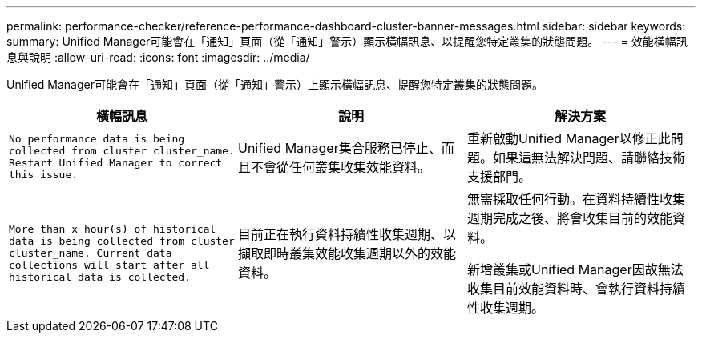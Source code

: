 ---
permalink: performance-checker/reference-performance-dashboard-cluster-banner-messages.html 
sidebar: sidebar 
keywords:  
summary: Unified Manager可能會在「通知」頁面（從「通知」警示）顯示橫幅訊息、以提醒您特定叢集的狀態問題。 
---
= 效能橫幅訊息與說明
:allow-uri-read: 
:icons: font
:imagesdir: ../media/


[role="lead"]
Unified Manager可能會在「通知」頁面（從「通知」警示）上顯示橫幅訊息、提醒您特定叢集的狀態問題。

[cols="3*"]
|===
| 橫幅訊息 | 說明 | 解決方案 


 a| 
`No performance data is being collected from cluster cluster_name. Restart Unified Manager to correct this issue.`
 a| 
Unified Manager集合服務已停止、而且不會從任何叢集收集效能資料。
 a| 
重新啟動Unified Manager以修正此問題。如果這無法解決問題、請聯絡技術支援部門。



 a| 
`More than x hour(s) of historical data is being collected from cluster cluster_name. Current data collections will start after all historical data is collected.`
 a| 
目前正在執行資料持續性收集週期、以擷取即時叢集效能收集週期以外的效能資料。
 a| 
無需採取任何行動。在資料持續性收集週期完成之後、將會收集目前的效能資料。

新增叢集或Unified Manager因故無法收集目前效能資料時、會執行資料持續性收集週期。

|===